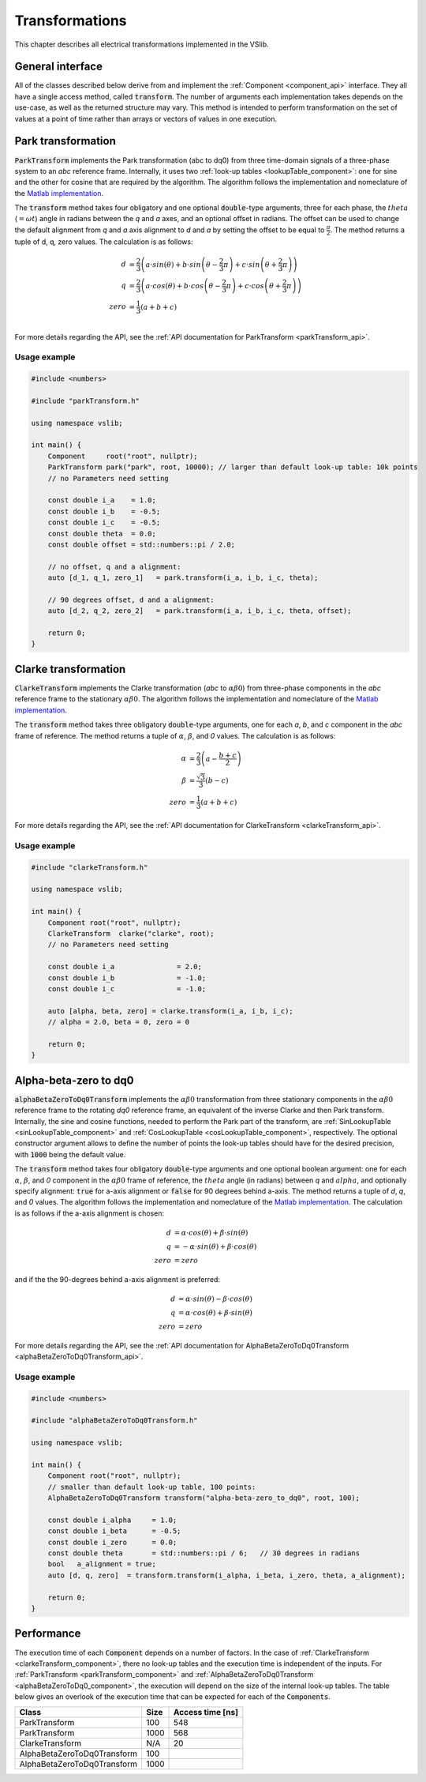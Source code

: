 .. _transforms:

===============
Transformations
===============

This chapter describes all electrical transformations implemented in the VSlib.


General interface
-----------------

All of the classes described below derive from and implement the :ref:`Component <component_api>` interface.
They all have a single access method, called :code:`transform`. The number of arguments each implementation
takes depends on the use-case, as well as the returned structure may vary. This method is intended to perform
transformation on the set of values at a point of time rather than arrays or vectors of values in one execution.

.. _parkTransform_component:

Park transformation
-------------------

:code:`ParkTransform` implements the Park transformation (abc to dq0) from three time-domain signals of a three-phase
system to an `abc` reference frame. Internally, it uses two :ref:`look-up tables <lookupTable_component>`: one for
sine and the other for cosine that are required by the algorithm. The algorithm follows the implementation
and nomeclature of the `Matlab implementation <https://ch.mathworks.com/help/sps/ref/parktransform.html>`_.

The :code:`transform` method takes four obligatory and one optional :code:`double`-type arguments, three for each phase,
the :math:`theta` (:math:`=\omega t`) angle in radians between the `q` and `a` axes, and an optional offset in radians.
The offset can be used to change the default alignment from `q` and `a` axis alignment to `d` and `a` by setting the offset
to be equal to :math:`\frac{\pi}{2}`. The method returns a tuple of d, q, zero values. The calculation is as follows:

.. math::

    d &= \frac{2}{3} \left( a \cdot sin(\theta) + b \cdot sin \left( \theta - \frac{2}{3} \pi \right) + c \cdot sin \left(\theta + \frac{2}{3} \pi \right) \right) \\
    q &= \frac{2}{3} \left(a \cdot cos(\theta) + b \cdot cos \left(\theta - \frac{2}{3} \pi \right) + c \cdot cos \left(\theta + \frac{2}{3} \pi \right) \right) \\
    zero &= \frac{1}{3} \left( a + b + c \right) \\

For more details regarding the API, see the :ref:`API documentation for ParkTransform <parkTransform_api>`.

Usage example
^^^^^^^^^^^^^

.. code-block:: cpp

    #include <numbers>

    #include "parkTransform.h"

    using namespace vslib;

    int main() {
        Component     root("root", nullptr);
        ParkTransform park("park", root, 10000); // larger than default look-up table: 10k points
        // no Parameters need setting

        const double i_a    = 1.0;
        const double i_b    = -0.5;
        const double i_c    = -0.5;
        const double theta  = 0.0;
        const double offset = std::numbers::pi / 2.0;

        // no offset, q and a alignment:
        auto [d_1, q_1, zero_1]   = park.transform(i_a, i_b, i_c, theta);

        // 90 degrees offset, d and a alignment:
        auto [d_2, q_2, zero_2]   = park.transform(i_a, i_b, i_c, theta, offset);

        return 0;
    }

.. _clarkeTransform_component:

Clarke transformation
---------------------

:code:`ClarkeTransform` implements the Clarke transformation (`abc` to :math:`\alpha\beta0`) from three-phase components in the `abc`
reference frame to the stationary :math:`\alpha\beta0`. The algorithm follows the implementation
and nomeclature of the `Matlab implementation <https://ch.mathworks.com/help/mcb/ref/clarketransform.html>`_.

The :code:`transform` method takes three obligatory :code:`double`-type arguments, one for each `a`, `b`, and `c` component in the `abc`
frame of reference. The method returns a tuple of :math:`\alpha`, :math:`\beta`, and `0` values. The calculation is as follows:

.. math::

    \alpha &= \frac{2}{3} \left( a - \frac{b+c}{2} \right) \\
    \beta  &= \frac{\sqrt{3}}{3} (b - c) \\
    zero   &= \frac{1}{3} (a + b + c)

For more details regarding the API, see the :ref:`API documentation for ClarkeTransform <clarkeTransform_api>`.

Usage example
^^^^^^^^^^^^^

.. code-block:: cpp

    #include "clarkeTransform.h"

    using namespace vslib;

    int main() {
        Component root("root", nullptr);
        ClarkeTransform  clarke("clarke", root);
        // no Parameters need setting

        const double i_a               = 2.0;
        const double i_b               = -1.0;
        const double i_c               = -1.0;

        auto [alpha, beta, zero] = clarke.transform(i_a, i_b, i_c);
        // alpha = 2.0, beta = 0, zero = 0

        return 0;
    }

.. _alphaBetaZeroToDq0_component:

Alpha-beta-zero to dq0
----------------------

:code:`alphaBetaZeroToDq0Transform` implements the :math:`\alpha\beta0` transformation from three stationary
components in the :math:`\alpha\beta0` reference frame to the rotating `dq0` reference frame, an equivalent
of the inverse Clarke and then Park transform. Internally, the sine and cosine functions, needed to perform
the Park part of the transform, are :ref:`SinLookupTable <sinLookupTable_component>`
and :ref:`CosLookupTable <cosLookupTable_component>`, respectively. The optional constructor argument allows
to define the number of points the look-up tables should have for the desired precision, with :code:`1000`
being the default value.

The :code:`transform` method takes four obligatory :code:`double`-type arguments and one optional boolean argument:
one for each :math:`\alpha`, :math:`\beta`, and `0` component in the :math:`\alpha\beta0` frame of reference,
the :math:`theta` angle (in radians) between `q` and :math:`alpha`, and optionally specify alignment: :code:`true`
for a-axis alignment or :code:`false` for 90 degrees behind a-axis. The method returns a tuple of `d`, `q`, and `0` values.
The algorithm follows the implementation and nomeclature  of the
`Matlab implementation <https://ch.mathworks.com/help/sps/powersys/ref/alphabetazerotodq0dq0toalphabetazero.html>`_.
The calculation is as follows if the a-axis alignment is chosen:

.. math::

    d &= \alpha \cdot cos(\theta) + \beta \cdot sin(\theta)  \\
    q &= -\alpha \cdot sin(\theta) + \beta \cdot cos(\theta) \\
    zero &= zero

and if the the 90-degrees behind a-axis alignment is preferred:

.. math::

    d &= \alpha \cdot sin(\theta) - \beta \cdot cos(\theta) \\
    q &= \alpha \cdot cos(\theta) + \beta \cdot sin(\theta) \\
    zero &= zero

For more details regarding the API, see the :ref:`API documentation for AlphaBetaZeroToDq0Transform <alphaBetaZeroToDq0Transform_api>`.

Usage example
^^^^^^^^^^^^^

.. code-block:: cpp

    #include <numbers>

    #include "alphaBetaZeroToDq0Transform.h"

    using namespace vslib;

    int main() {
        Component root("root", nullptr);
        // smaller than default look-up table, 100 points:
        AlphaBetaZeroToDq0Transform transform("alpha-beta-zero_to_dq0", root, 100);

        const double i_alpha     = 1.0;
        const double i_beta      = -0.5;
        const double i_zero      = 0.0;
        const double theta       = std::numbers::pi / 6;   // 30 degrees in radians
        bool   a_alignment = true;
        auto [d, q, zero]  = transform.transform(i_alpha, i_beta, i_zero, theta, a_alignment);

        return 0;
    }

Performance
-----------

The execution time of each :code:`Component` depends on a number of factors. In the case of :ref:`ClarkeTransform <clarkeTransform_component>`,
there no look-up tables and the execution time is independent of the inputs. For :ref:`ParkTransform <parkTransform_component>` and
:ref:`AlphaBetaZeroToDq0Transform <alphaBetaZeroToDq0_component>`, the execution will depend on the size of the internal look-up tables.
The table below gives an overlook of the execution time that can be expected for each of the :code:`Components`.

.. list-table::
    :header-rows: 1

    * - Class
      - Size
      - Access time [ns]
    * - ParkTransform
      - 100
      - 548
    * - ParkTransform
      - 1000
      - 568
    * - ClarkeTransform
      - N/A
      - 20
    * - AlphaBetaZeroToDq0Transform
      - 100
      -
    * - AlphaBetaZeroToDq0Transform
      - 1000
      -